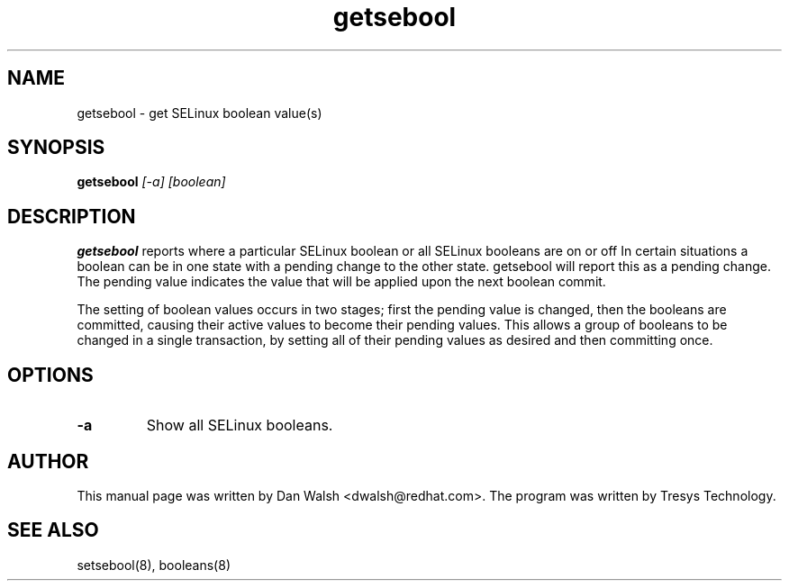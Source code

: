.TH "getsebool" "8" "11 Aug 2004" "dwalsh@redhat.com" "SELinux Command Line documentation"
.SH "NAME"
getsebool \- get SELinux boolean value(s) 

.SH "SYNOPSIS"
.B getsebool
.I "[-a] [boolean]"

.SH "DESCRIPTION"
.B getsebool 
reports where a particular SELinux boolean or
all SELinux booleans are on or off
In certain situations a boolean can be in one state with a pending 
change to the other state.  getsebool will report this as a pending change.
The pending value indicates
the value that will be applied upon the next boolean commit.

The setting of boolean values occurs in two stages; first the pending
value is changed, then the booleans are committed, causing their
active values to become their pending values.  This allows a group of
booleans to be changed in a single transaction, by setting all of
their pending values as desired and then committing once.

.SH OPTIONS
.TP
.B \-a
Show all SELinux booleans.

.SH AUTHOR	
This manual page was written by Dan Walsh <dwalsh@redhat.com>.
The program was written by Tresys Technology.

.SH "SEE ALSO"
setsebool(8), booleans(8)
